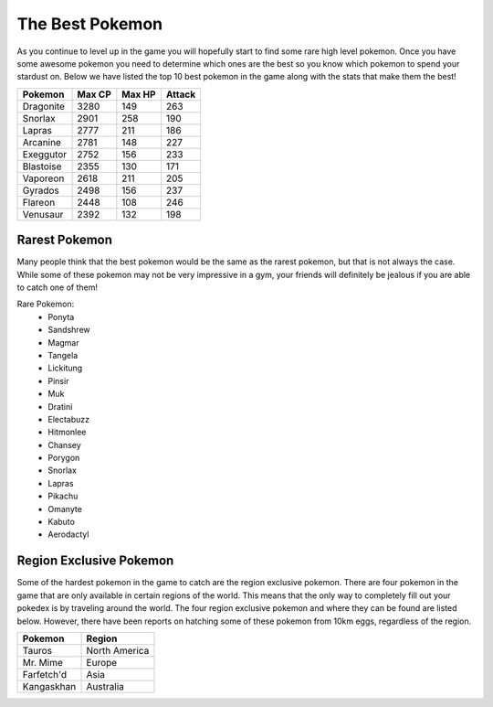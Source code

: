 The Best Pokemon
==================

As you continue to level up in the game you will hopefully start to find some
rare high level pokemon. Once you have some awesome pokemon you need to determine
which ones are the best so you know which pokemon to spend your stardust on.
Below we have listed the top 10 best pokemon in the game along with the stats 
that make them the best!

+-----------+--------+--------+--------+
|Pokemon    |Max CP  |Max HP  |Attack  |
+===========+========+========+========+
|Dragonite  |3280    |149     |263     |
+-----------+--------+--------+--------+
|Snorlax    |2901    |258     |190     |
+-----------+--------+--------+--------+
|Lapras     |2777    |211     |186     |
+-----------+--------+--------+--------+
|Arcanine   |2781    |148     |227     |
+-----------+--------+--------+--------+
|Exeggutor  |2752    |156     |233     |
+-----------+--------+--------+--------+
|Blastoise  |2355    |130     |171     |
+-----------+--------+--------+--------+
|Vaporeon   |2618    |211     |205     |
+-----------+--------+--------+--------+
|Gyrados    |2498    |156     |237     |
+-----------+--------+--------+--------+
|Flareon    |2448    |108     |246     |
+-----------+--------+--------+--------+
|Venusaur   |2392    |132     |198     |
+-----------+--------+--------+--------+

Rarest Pokemon
----------------

Many people think that the best pokemon would be the same as the rarest pokemon,
but that is not always the case. While some of these pokemon may not be very 
impressive in a gym, your friends will definitely be jealous if you are able to
catch one of them!

Rare Pokemon:
 * Ponyta
 * Sandshrew
 * Magmar
 * Tangela
 * Lickitung
 * Pinsir
 * Muk
 * Dratini
 * Electabuzz
 * Hitmonlee
 * Chansey
 * Porygon
 * Snorlax
 * Lapras
 * Pikachu
 * Omanyte
 * Kabuto
 * Aerodactyl

Region Exclusive Pokemon
--------------------------
Some of the hardest pokemon in the game to catch are the region exclusive pokemon.
There are four pokemon in the game that are only available in certain regions of
the world. This means that the only way to completely fill out your pokedex is
by traveling around the world. The four region exclusive pokemon and where they can 
be found are listed below. However, there have been reports on hatching some of these
pokemon from 10km eggs, regardless of the region.

=========== ==============
Pokemon     Region
=========== ==============
Tauros      North America
Mr. Mime    Europe
Farfetch'd  Asia
Kangaskhan  Australia
=========== ==============